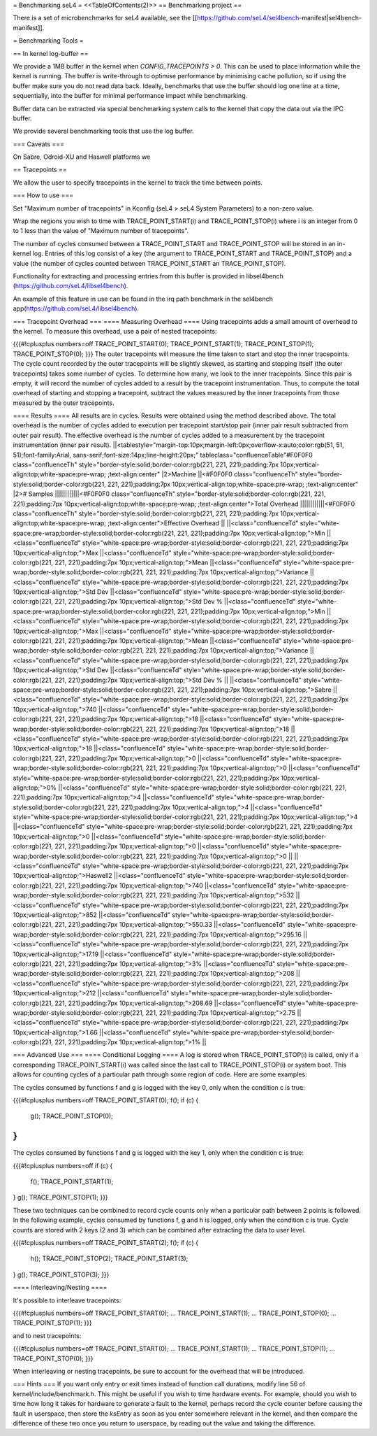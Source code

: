 = Benchmarking seL4 =
<<TableOfContents(2)>>
== Benchmarking project ==

There is a set of microbenchmarks for seL4 available, see the [[https://github.com/seL4/sel4bench-manifest|sel4bench-manifest]].


= Benchmarking Tools =

== In kernel log-buffer ==

We provide a 1MB buffer in the kernel when `CONFIG_TRACEPOINTS > 0`. This can be used to place information while the kernel is running. The buffer is write-through to optimise performance by minimising cache pollution, so if using the buffer make sure you do not read data back. Ideally, benchmarks that use the buffer should log one line at a time, sequentially, into the buffer for minimal performance impact while benchmarking.

Buffer data can be extracted via special benchmarking system calls to the kernel that copy the data out via the IPC buffer.

We provide several benchmarking tools that use the log buffer.

=== Caveats ===

On Sabre, Odroid-XU and Haswell platforms we

== Tracepoints ==

We allow the user to specify tracepoints in the kernel to track the time between points.

=== How to use ===

Set "Maximum number of tracepoints" in Kconfig (seL4 > seL4 System Parameters) to a non-zero value.

Wrap the regions you wish to time with TRACE_POINT_START(i) and TRACE_POINT_STOP(i) where i is an integer from 0 to 1 less than the value of "Maximum number of tracepoints".

The number of cycles consumed between a TRACE_POINT_START and TRACE_POINT_STOP will be stored in an in-kernel log. Entries of this log consist of a key (the argument to TRACE_POINT_START and TRACE_POINT_STOP) and a value (the number of cycles counted between TRACE_POINT_START an TRACE_POINT_STOP).

Functionality for extracting and processing entries from this buffer is provided in libsel4bench (https://github.com/seL4/libsel4bench).

An example of this feature in use can be found in the irq path benchmark in the sel4bench app(https://github.com/seL4/libsel4bench).

=== Tracepoint Overhead ===
==== Measuring Overhead ====
Using tracepoints adds a small amount of overhead to the kernel. To measure this overhead, use a pair of nested tracepoints:

{{{#!cplusplus numbers=off
TRACE_POINT_START(0);
TRACE_POINT_START(1);
TRACE_POINT_STOP(1);
TRACE_POINT_STOP(0);
}}}
The outer tracepoints will measure the time taken to start and stop the inner tracepoints. The cycle count recorded by the outer tracepoints will be slightly skewed, as starting and stopping itself (the outer tracepoints) takes some number of cycles. To determine how many, we look to the inner tracepoints. Since this pair is empty, it will record the number of cycles added to a result by the tracepoint instrumentation. Thus, to compute the total overhead of starting and stopping a tracepoint, subtract the values measured by the inner tracepoints from those measured by the outer tracepoints.

==== Results ====
All results are in cycles. Results were obtained using the method described above. The total overhead is the number of cycles added to execution per tracepoint start/stop pair (inner pair result subtracted from outer pair result). The effective overhead is the number of cycles added to a measurement by the tracepoint instrumentation (inner pair result).
||<tablestyle="margin-top:10px;margin-left:0px;overflow-x:auto;color:rgb(51, 51, 51);font-family:Arial, sans-serif;font-size:14px;line-height:20px;" tableclass="confluenceTable"#F0F0F0 class="confluenceTh" style="border-style:solid;border-color:rgb(221, 221, 221);padding:7px 10px;vertical-align:top;white-space:pre-wrap;   ;text-align:center" |2>Machine ||<#F0F0F0 class="confluenceTh" style="border-style:solid;border-color:rgb(221, 221, 221);padding:7px 10px;vertical-align:top;white-space:pre-wrap;   ;text-align:center" |2># Samples ||||||||||||<#F0F0F0 class="confluenceTh" style="border-style:solid;border-color:rgb(221, 221, 221);padding:7px 10px;vertical-align:top;white-space:pre-wrap;   ;text-align:center">Total Overhead ||||||||||||<#F0F0F0 class="confluenceTh" style="border-style:solid;border-color:rgb(221, 221, 221);padding:7px 10px;vertical-align:top;white-space:pre-wrap;   ;text-align:center">Effective Overhead ||
||<class="confluenceTd" style="white-space:pre-wrap;border-style:solid;border-color:rgb(221, 221, 221);padding:7px 10px;vertical-align:top;">Min ||<class="confluenceTd" style="white-space:pre-wrap;border-style:solid;border-color:rgb(221, 221, 221);padding:7px 10px;vertical-align:top;">Max ||<class="confluenceTd" style="white-space:pre-wrap;border-style:solid;border-color:rgb(221, 221, 221);padding:7px 10px;vertical-align:top;">Mean ||<class="confluenceTd" style="white-space:pre-wrap;border-style:solid;border-color:rgb(221, 221, 221);padding:7px 10px;vertical-align:top;">Variance ||<class="confluenceTd" style="white-space:pre-wrap;border-style:solid;border-color:rgb(221, 221, 221);padding:7px 10px;vertical-align:top;">Std Dev ||<class="confluenceTd" style="white-space:pre-wrap;border-style:solid;border-color:rgb(221, 221, 221);padding:7px 10px;vertical-align:top;">Std Dev % ||<class="confluenceTd" style="white-space:pre-wrap;border-style:solid;border-color:rgb(221, 221, 221);padding:7px 10px;vertical-align:top;">Min ||<class="confluenceTd" style="white-space:pre-wrap;border-style:solid;border-color:rgb(221, 221, 221);padding:7px 10px;vertical-align:top;">Max ||<class="confluenceTd" style="white-space:pre-wrap;border-style:solid;border-color:rgb(221, 221, 221);padding:7px 10px;vertical-align:top;">Mean ||<class="confluenceTd" style="white-space:pre-wrap;border-style:solid;border-color:rgb(221, 221, 221);padding:7px 10px;vertical-align:top;">Variance ||<class="confluenceTd" style="white-space:pre-wrap;border-style:solid;border-color:rgb(221, 221, 221);padding:7px 10px;vertical-align:top;">Std Dev ||<class="confluenceTd" style="white-space:pre-wrap;border-style:solid;border-color:rgb(221, 221, 221);padding:7px 10px;vertical-align:top;">Std Dev % ||
||<class="confluenceTd" style="white-space:pre-wrap;border-style:solid;border-color:rgb(221, 221, 221);padding:7px 10px;vertical-align:top;">Sabre ||<class="confluenceTd" style="white-space:pre-wrap;border-style:solid;border-color:rgb(221, 221, 221);padding:7px 10px;vertical-align:top;">740 ||<class="confluenceTd" style="white-space:pre-wrap;border-style:solid;border-color:rgb(221, 221, 221);padding:7px 10px;vertical-align:top;">18 ||<class="confluenceTd" style="white-space:pre-wrap;border-style:solid;border-color:rgb(221, 221, 221);padding:7px 10px;vertical-align:top;">18 ||<class="confluenceTd" style="white-space:pre-wrap;border-style:solid;border-color:rgb(221, 221, 221);padding:7px 10px;vertical-align:top;">18 ||<class="confluenceTd" style="white-space:pre-wrap;border-style:solid;border-color:rgb(221, 221, 221);padding:7px 10px;vertical-align:top;">0 ||<class="confluenceTd" style="white-space:pre-wrap;border-style:solid;border-color:rgb(221, 221, 221);padding:7px 10px;vertical-align:top;">0 ||<class="confluenceTd" style="white-space:pre-wrap;border-style:solid;border-color:rgb(221, 221, 221);padding:7px 10px;vertical-align:top;">0% ||<class="confluenceTd" style="white-space:pre-wrap;border-style:solid;border-color:rgb(221, 221, 221);padding:7px 10px;vertical-align:top;">4 ||<class="confluenceTd" style="white-space:pre-wrap;border-style:solid;border-color:rgb(221, 221, 221);padding:7px 10px;vertical-align:top;">4 ||<class="confluenceTd" style="white-space:pre-wrap;border-style:solid;border-color:rgb(221, 221, 221);padding:7px 10px;vertical-align:top;">4 ||<class="confluenceTd" style="white-space:pre-wrap;border-style:solid;border-color:rgb(221, 221, 221);padding:7px 10px;vertical-align:top;">0 ||<class="confluenceTd" style="white-space:pre-wrap;border-style:solid;border-color:rgb(221, 221, 221);padding:7px 10px;vertical-align:top;">0 ||<class="confluenceTd" style="white-space:pre-wrap;border-style:solid;border-color:rgb(221, 221, 221);padding:7px 10px;vertical-align:top;">0 ||
||<class="confluenceTd" style="white-space:pre-wrap;border-style:solid;border-color:rgb(221, 221, 221);padding:7px 10px;vertical-align:top;">Haswell2 ||<class="confluenceTd" style="white-space:pre-wrap;border-style:solid;border-color:rgb(221, 221, 221);padding:7px 10px;vertical-align:top;">740 ||<class="confluenceTd" style="white-space:pre-wrap;border-style:solid;border-color:rgb(221, 221, 221);padding:7px 10px;vertical-align:top;">532 ||<class="confluenceTd" style="white-space:pre-wrap;border-style:solid;border-color:rgb(221, 221, 221);padding:7px 10px;vertical-align:top;">852 ||<class="confluenceTd" style="white-space:pre-wrap;border-style:solid;border-color:rgb(221, 221, 221);padding:7px 10px;vertical-align:top;">550.33 ||<class="confluenceTd" style="white-space:pre-wrap;border-style:solid;border-color:rgb(221, 221, 221);padding:7px 10px;vertical-align:top;">295.16 ||<class="confluenceTd" style="white-space:pre-wrap;border-style:solid;border-color:rgb(221, 221, 221);padding:7px 10px;vertical-align:top;">17.19 ||<class="confluenceTd" style="white-space:pre-wrap;border-style:solid;border-color:rgb(221, 221, 221);padding:7px 10px;vertical-align:top;">3% ||<class="confluenceTd" style="white-space:pre-wrap;border-style:solid;border-color:rgb(221, 221, 221);padding:7px 10px;vertical-align:top;">208 ||<class="confluenceTd" style="white-space:pre-wrap;border-style:solid;border-color:rgb(221, 221, 221);padding:7px 10px;vertical-align:top;">212 ||<class="confluenceTd" style="white-space:pre-wrap;border-style:solid;border-color:rgb(221, 221, 221);padding:7px 10px;vertical-align:top;">208.69 ||<class="confluenceTd" style="white-space:pre-wrap;border-style:solid;border-color:rgb(221, 221, 221);padding:7px 10px;vertical-align:top;">2.75 ||<class="confluenceTd" style="white-space:pre-wrap;border-style:solid;border-color:rgb(221, 221, 221);padding:7px 10px;vertical-align:top;">1.66 ||<class="confluenceTd" style="white-space:pre-wrap;border-style:solid;border-color:rgb(221, 221, 221);padding:7px 10px;vertical-align:top;">1% ||




=== Advanced Use ===
==== Conditional Logging ====
A log is stored when TRACE_POINT_STOP(i) is called, only if a corresponding TRACE_POINT_START(i) was called since the last call to TRACE_POINT_STOP(i) or system boot. This allows for counting cycles of a particular path through some region of code. Here are some examples:

The cycles consumed by functions f and g is logged with the key 0, only when the condition c is true:

{{{#!cplusplus numbers=off
TRACE_POINT_START(0);
f();
if (c) {
   g();
   TRACE_POINT_STOP(0);
}
}}}

The cycles consumed by functions f and g is logged with the key 1, only when the condition c is true:

{{{#!cplusplus numbers=off
if (c) {
   f();
   TRACE_POINT_START(1);
}
g();
TRACE_POINT_STOP(1);
}}}

These two techniques can be combined to record cycle counts only when a particular path between 2 points is followed. In the following example, cycles consumed by functions f, g and h is logged, only when the condition c is true. Cycle counts are stored with 2 keys (2 and 3) which can be combined after extracting the data to user level.

{{{#!cplusplus numbers=off
TRACE_POINT_START(2);
f();
if (c) {
    h();
    TRACE_POINT_STOP(2);
    TRACE_POINT_START(3);
}
g();
TRACE_POINT_STOP(3);
}}}

==== Interleaving/Nesting ====

It's possible to interleave tracepoints:

{{{#!cplusplus numbers=off
TRACE_POINT_START(0);
...
TRACE_POINT_START(1);
...
TRACE_POINT_STOP(0);
...
TRACE_POINT_STOP(1);
}}}

and to nest tracepoints:

{{{#!cplusplus numbers=off
TRACE_POINT_START(0);
...
TRACE_POINT_START(1);
...
TRACE_POINT_STOP(1);
...
TRACE_POINT_STOP(0);
}}}

When interleaving or nesting tracepoints, be sure to account for the overhead that will be introduced.

=== Hints ===
If you want only entry or exit times instead of function call durations, modify line 56 of kernel/include/benchmark.h. This might be useful if you wish to time hardware events. For example, should you wish to time how long it takes for hardware to generate a fault to the kernel, perhaps record the cycle counter before causing the fault in userspace, then store the `ksEntry` as soon as you enter somewhere relevant in the kernel, and then compare the difference of these two once you return to userspace, by reading out the value and taking the difference.
